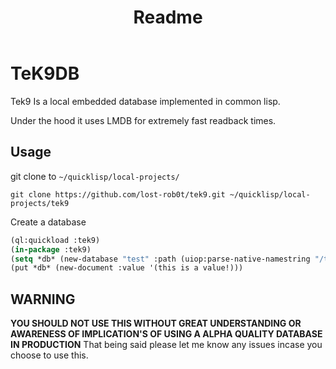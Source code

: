 #+title: Readme
[[./logo.jpeg]]
* TeK9DB
Tek9 Is a local embedded database implemented in common lisp.

Under the hood it uses LMDB for extremely fast readback times.

** Usage
git clone to =~/quicklisp/local-projects/=

#+begin_src shell
git clone https://github.com/lost-rob0t/tek9.git ~/quicklisp/local-projects/tek9
#+end_src

Create a database
#+begin_src lisp
(ql:quickload :tek9)
(in-package :tek9)
(setq *db* (new-database "test" :path (uiop:parse-native-namestring "/tmp/tek9/")))
(put *db* (new-document :value '(this is a value!)))
#+end_src

** WARNING
*YOU SHOULD NOT USE THIS WITHOUT GREAT UNDERSTANDING OR AWARENESS OF IMPLICATION'S OF USING A ALPHA QUALITY DATABASE IN PRODUCTION*
That being said please let me know any issues incase you choose to use this.
